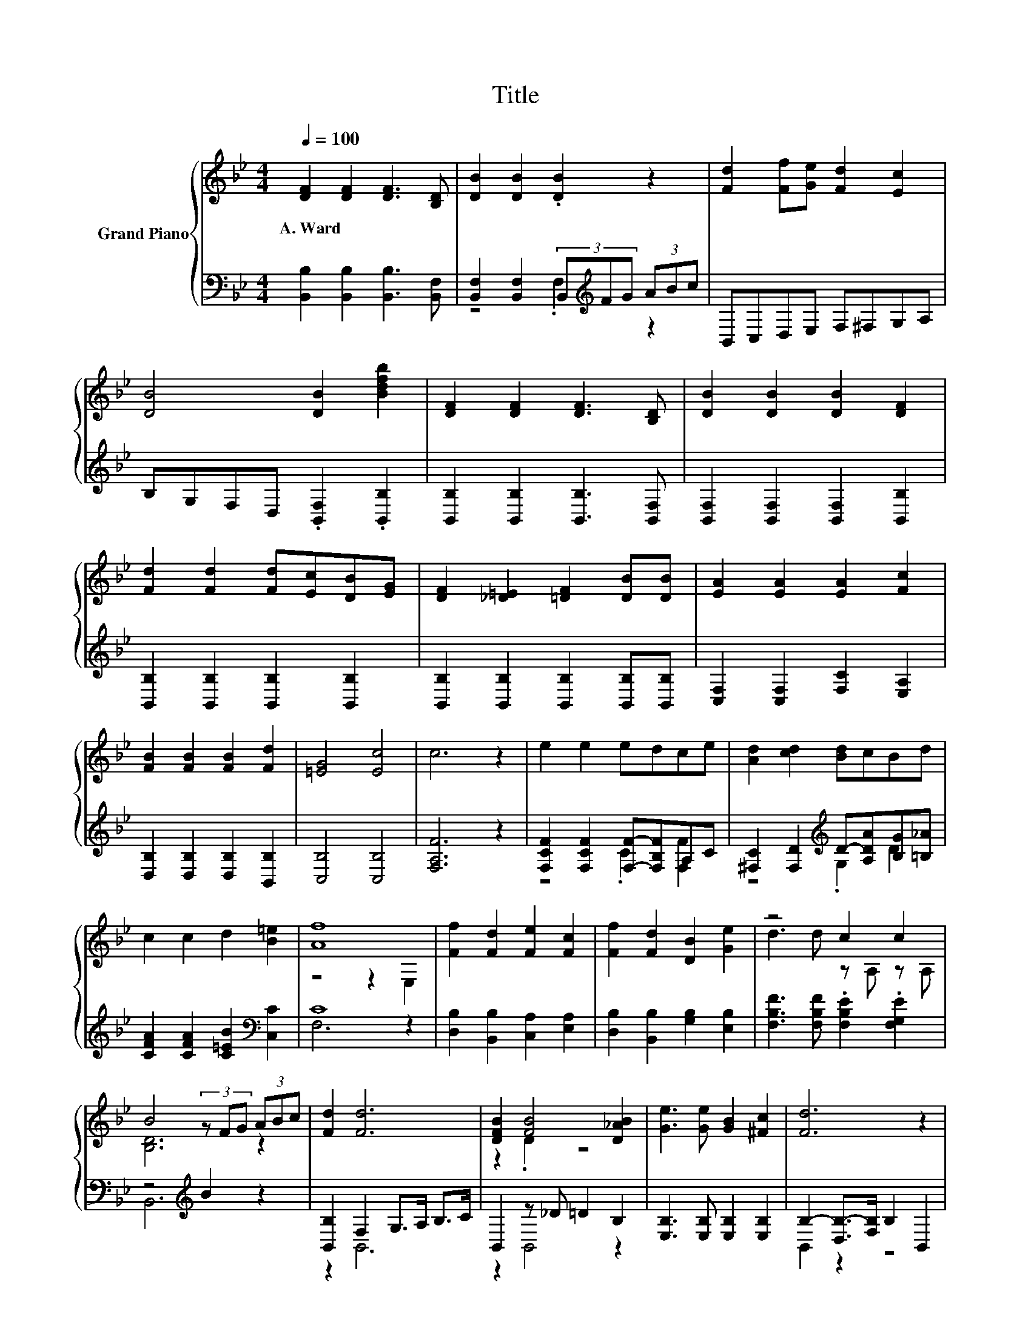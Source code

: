 X:1
T:Title
%%score { ( 1 4 ) | ( 2 3 ) }
L:1/8
Q:1/4=100
M:4/4
K:Bb
V:1 treble nm="Grand Piano"
V:4 treble 
V:2 bass 
V:3 bass 
V:1
 [DF]2 [DF]2 [DF]3 [B,D] | [DB]2 [DB]2 .[DB]2 z2 | [Fd]2 [Ff][Ge] [Fd]2 [Ec]2 | %3
w: A.~Ward * * *|||
 [DB]4 [DB]2 [Bdfb]2 | [DF]2 [DF]2 [DF]3 [B,D] | [DB]2 [DB]2 [DB]2 [DF]2 | %6
w: |||
 [Fd]2 [Fd]2 [Fd][Ec][DB][EG] | [DF]2 [_D=E]2 [=DF]2 [DB][DB] | [EA]2 [EA]2 [EA]2 [Fc]2 | %9
w: |||
 [FB]2 [FB]2 [FB]2 [Fd]2 | [=EG]4 [Ec]4 | c6 z2 | e2 e2 edce | [Ad]2 [cd]2 [Bd]cBd | %14
w: |||||
 c2 c2 d2 [B=e]2 | [Af]8 | [Ff]2 [Fd]2 [Fe]2 [Fc]2 | [Ff]2 [Fd]2 [DB]2 [Ge]2 | z4 c2 c2 | %19
w: |||||
 B4 (3z FG (3ABc | [Fd]2 [Fd]6 | [DFB]2 [FB]4 [D_AB]2 | [Ge]3 [Ge] [GB]2 [^Fc]2 | [Fd]6 z2 | %24
w: |||||
 [=EBd]2 [EBc]6 | [FAd]2 [FAc]6 | [=EBc]2 [Bc]2 [Bd]2 [B=e]2 | [Af]2 [Af]2 f2 e2 | [Fd]2 [Fd]6 | %29
w: |||||
 [DFB]2 [FB]4 [D_AB]2 | [Ge]3 [Ge] [GB]2 [^Fc]2 | [Fd]6 z2 | [Ff]2 [Fd]>[Fd] [Fe]2 [Fc]2 | %33
w: ||||
 [Ff]2 [Fd]2 [DB]2 [Ge]2 | z4 c2 c2 | [DB]6 z2 |] %36
w: |||
V:2
 [B,,B,]2 [B,,B,]2 [B,,B,]3 [B,,F,] | [B,,F,]2 [B,,F,]2 (3B,,[K:treble]FG (3ABc | %2
 B,,C,D,E, F,^F,G,A, | B,G,F,D, .[B,,F,]2 .[B,,B,]2 | [B,,B,]2 [B,,B,]2 [B,,B,]3 [B,,F,] | %5
 [B,,F,]2 [B,,F,]2 [B,,F,]2 [B,,B,]2 | [B,,B,]2 [B,,B,]2 [B,,B,]2 [B,,B,]2 | %7
 [B,,B,]2 [B,,B,]2 [B,,B,]2 [B,,B,][B,,B,] | [C,F,]2 [C,F,]2 [F,C]2 [E,A,]2 | %9
 [D,B,]2 [D,B,]2 [D,B,]2 [B,,B,]2 | [C,B,]4 [C,B,]4 | [F,A,F]6 z2 | %12
 [F,CF]2 [F,CF]2 [F,F]-[F,B,F]A,C | [^F,C]2 [F,D]2[K:treble] D-[A,DA][B,G][=B,_A] | %14
 [CFA]2 [CFA]2 [C=EB]2[K:bass] [C,C]2 | C8 | [D,B,]2 [B,,B,]2 [C,A,]2 [E,A,]2 | %17
 [D,B,]2 [B,,B,]2 [G,B,]2 [E,B,]2 | [F,B,F]3 [F,B,F] .[F,B,E]2 .[F,G,E]2 | z4[K:treble] B2 z2 | %20
 [B,,B,]2 F,2 G,>A, B,>C | B,,2 z _D =D2 B,2 | [E,B,]3 [E,B,] [E,B,]2 [E,B,]2 | %23
 B,2- [D,B,-]>[F,B,] B,2 B,,2 | C,2 C,2 =E,>C, D,>E, | F,2 F,2 A,>F, A,>B, | %26
 C2 [B,=E]2 [A,E]2 [G,C]2 | [F,C]2 [E,C]2 [D,B,]2 [C,A,]2 | [B,,B,]2 F,2 G,>A, B,>C | %29
 B,,2 z z/ _D/ =D2 B,2 | [E,B,]3 [E,B,] [E,B,]2 [E,B,]2 | B,->[C,B,-] [D,B,-]>[F,B,] B,2 z2 | %32
 [D,B,]2 [B,,B,]>[B,,B,] [C,A,]2 [E,A,]2 | [D,B,]2 [B,,B,]2 [G,B,]2 [E,B,]2 | %34
 [F,B,F]3 [F,B,F] .[F,B,E]2 .[F,G,E]2 | [B,,B,]6 z2 |] %36
V:3
 x8 | z4 .F,2[K:treble] z2 | x8 | x8 | x8 | x8 | x8 | x8 | x8 | x8 | x8 | x8 | z4 .C2 [F,F]2 | %13
 z4[K:treble] .G,2 D2 | x6[K:bass] x2 | F,6 z2 | x8 | x8 | x8 | B,,6[K:treble] z2 | z2 B,,6 | %21
 z2 B,,4 z2 | x8 | B,,2 z2 z4 | x8 | x8 | x8 | x8 | z2 B,,6 | z2 B,,4 z2 | x8 | B,,2 z2 z4 | x8 | %33
 x8 | x8 | x8 |] %36
V:4
 x8 | x8 | x8 | x8 | x8 | x8 | x8 | x8 | x8 | x8 | x8 | x8 | x8 | x8 | x8 | z4 z2 E,2 | x8 | x8 | %18
 d3 d z A, z A, | [B,D]6 z2 | x8 | z2 .D2 z4 | x8 | x8 | x8 | x8 | x8 | z4 F4 | x8 | z2 D2 z4 | %30
 x8 | x8 | x8 | x8 | d3 d z A, z A, | x8 |] %36

